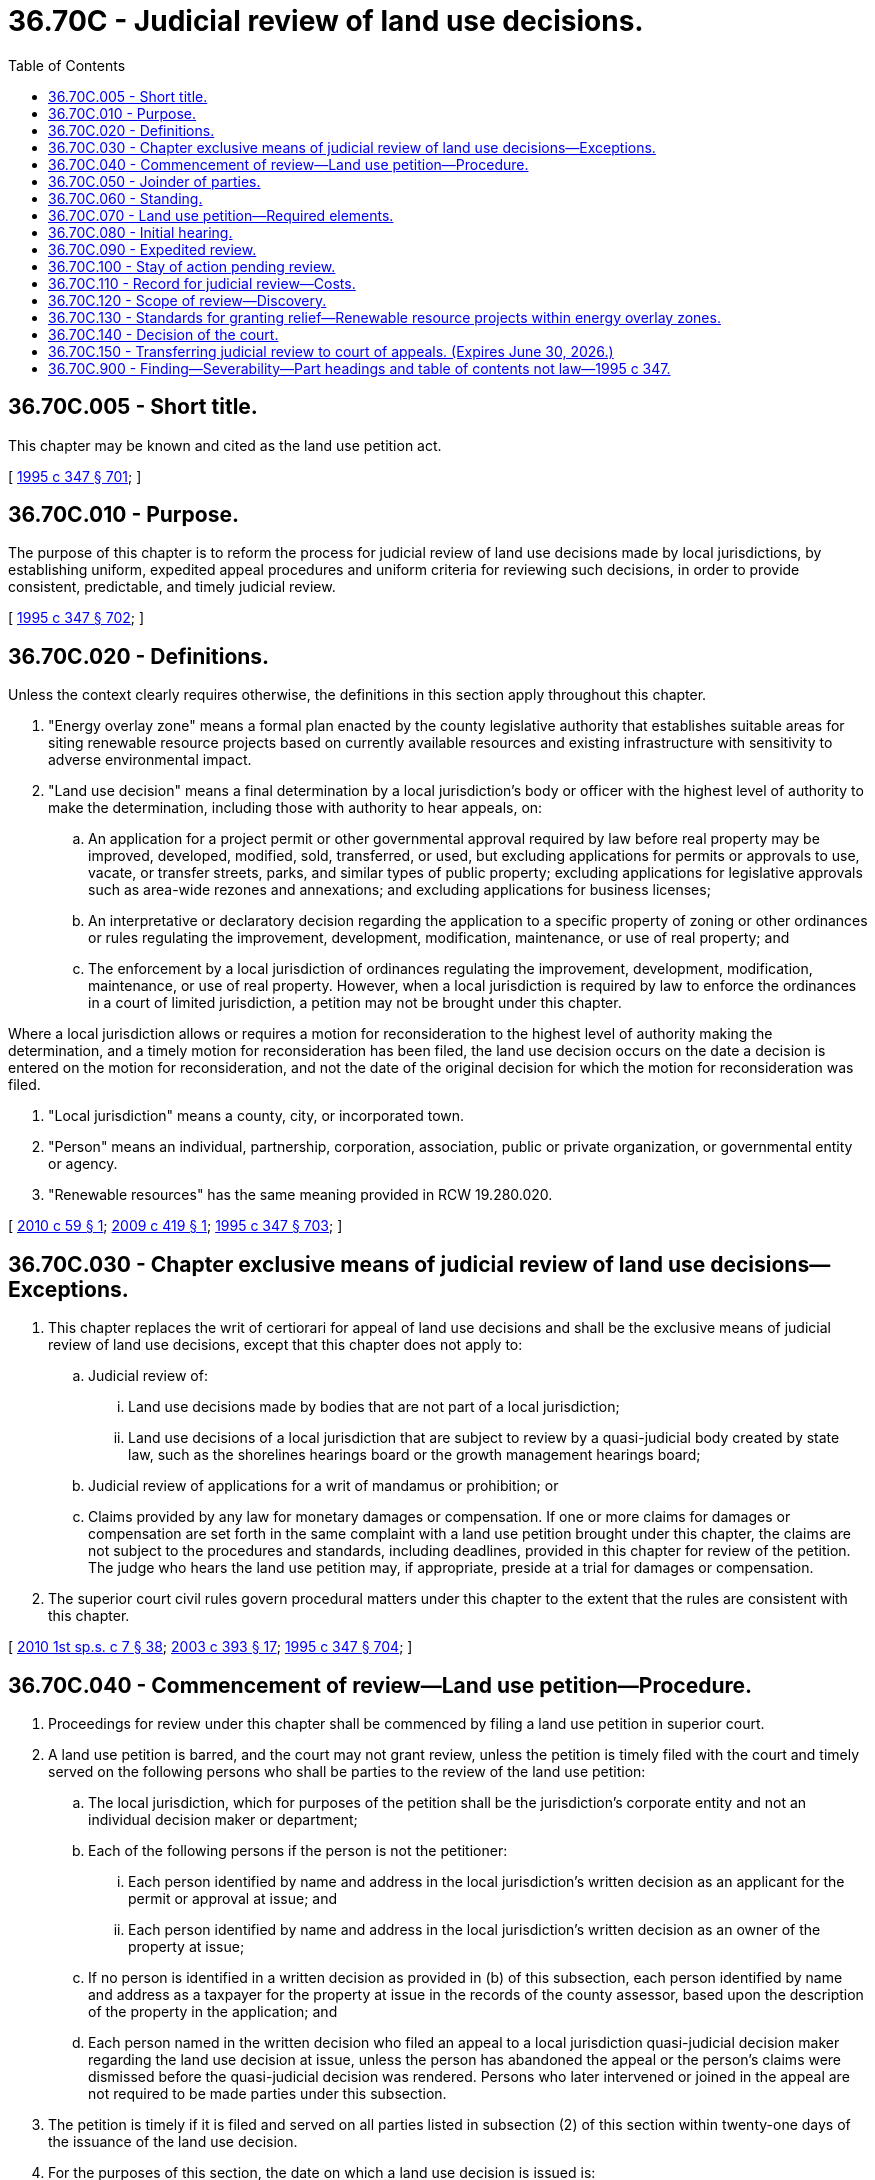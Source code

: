 = 36.70C - Judicial review of land use decisions.
:toc:

== 36.70C.005 - Short title.
This chapter may be known and cited as the land use petition act.

[ http://lawfilesext.leg.wa.gov/biennium/1995-96/Pdf/Bills/Session%20Laws/House/1724-S.SL.pdf?cite=1995%20c%20347%20§%20701[1995 c 347 § 701]; ]

== 36.70C.010 - Purpose.
The purpose of this chapter is to reform the process for judicial review of land use decisions made by local jurisdictions, by establishing uniform, expedited appeal procedures and uniform criteria for reviewing such decisions, in order to provide consistent, predictable, and timely judicial review.

[ http://lawfilesext.leg.wa.gov/biennium/1995-96/Pdf/Bills/Session%20Laws/House/1724-S.SL.pdf?cite=1995%20c%20347%20§%20702[1995 c 347 § 702]; ]

== 36.70C.020 - Definitions.
Unless the context clearly requires otherwise, the definitions in this section apply throughout this chapter.

. "Energy overlay zone" means a formal plan enacted by the county legislative authority that establishes suitable areas for siting renewable resource projects based on currently available resources and existing infrastructure with sensitivity to adverse environmental impact.

. "Land use decision" means a final determination by a local jurisdiction's body or officer with the highest level of authority to make the determination, including those with authority to hear appeals, on:

.. An application for a project permit or other governmental approval required by law before real property may be improved, developed, modified, sold, transferred, or used, but excluding applications for permits or approvals to use, vacate, or transfer streets, parks, and similar types of public property; excluding applications for legislative approvals such as area-wide rezones and annexations; and excluding applications for business licenses;

.. An interpretative or declaratory decision regarding the application to a specific property of zoning or other ordinances or rules regulating the improvement, development, modification, maintenance, or use of real property; and

.. The enforcement by a local jurisdiction of ordinances regulating the improvement, development, modification, maintenance, or use of real property. However, when a local jurisdiction is required by law to enforce the ordinances in a court of limited jurisdiction, a petition may not be brought under this chapter.

Where a local jurisdiction allows or requires a motion for reconsideration to the highest level of authority making the determination, and a timely motion for reconsideration has been filed, the land use decision occurs on the date a decision is entered on the motion for reconsideration, and not the date of the original decision for which the motion for reconsideration was filed.

. "Local jurisdiction" means a county, city, or incorporated town.

. "Person" means an individual, partnership, corporation, association, public or private organization, or governmental entity or agency.

. "Renewable resources" has the same meaning provided in RCW 19.280.020.

[ http://lawfilesext.leg.wa.gov/biennium/2009-10/Pdf/Bills/Session%20Laws/House/2740.SL.pdf?cite=2010%20c%2059%20§%201[2010 c 59 § 1]; http://lawfilesext.leg.wa.gov/biennium/2009-10/Pdf/Bills/Session%20Laws/Senate/5107.SL.pdf?cite=2009%20c%20419%20§%201[2009 c 419 § 1]; http://lawfilesext.leg.wa.gov/biennium/1995-96/Pdf/Bills/Session%20Laws/House/1724-S.SL.pdf?cite=1995%20c%20347%20§%20703[1995 c 347 § 703]; ]

== 36.70C.030 - Chapter exclusive means of judicial review of land use decisions—Exceptions.
. This chapter replaces the writ of certiorari for appeal of land use decisions and shall be the exclusive means of judicial review of land use decisions, except that this chapter does not apply to:

.. Judicial review of:

... Land use decisions made by bodies that are not part of a local jurisdiction;

... Land use decisions of a local jurisdiction that are subject to review by a quasi-judicial body created by state law, such as the shorelines hearings board or the growth management hearings board;

.. Judicial review of applications for a writ of mandamus or prohibition; or

.. Claims provided by any law for monetary damages or compensation. If one or more claims for damages or compensation are set forth in the same complaint with a land use petition brought under this chapter, the claims are not subject to the procedures and standards, including deadlines, provided in this chapter for review of the petition. The judge who hears the land use petition may, if appropriate, preside at a trial for damages or compensation.

. The superior court civil rules govern procedural matters under this chapter to the extent that the rules are consistent with this chapter.

[ http://lawfilesext.leg.wa.gov/biennium/2009-10/Pdf/Bills/Session%20Laws/House/2617-S2.SL.pdf?cite=2010%201st%20sp.s.%20c%207%20§%2038[2010 1st sp.s. c 7 § 38]; http://lawfilesext.leg.wa.gov/biennium/2003-04/Pdf/Bills/Session%20Laws/Senate/5776-S.SL.pdf?cite=2003%20c%20393%20§%2017[2003 c 393 § 17]; http://lawfilesext.leg.wa.gov/biennium/1995-96/Pdf/Bills/Session%20Laws/House/1724-S.SL.pdf?cite=1995%20c%20347%20§%20704[1995 c 347 § 704]; ]

== 36.70C.040 - Commencement of review—Land use petition—Procedure.
. Proceedings for review under this chapter shall be commenced by filing a land use petition in superior court.

. A land use petition is barred, and the court may not grant review, unless the petition is timely filed with the court and timely served on the following persons who shall be parties to the review of the land use petition:

.. The local jurisdiction, which for purposes of the petition shall be the jurisdiction's corporate entity and not an individual decision maker or department;

.. Each of the following persons if the person is not the petitioner:

... Each person identified by name and address in the local jurisdiction's written decision as an applicant for the permit or approval at issue; and

... Each person identified by name and address in the local jurisdiction's written decision as an owner of the property at issue;

.. If no person is identified in a written decision as provided in (b) of this subsection, each person identified by name and address as a taxpayer for the property at issue in the records of the county assessor, based upon the description of the property in the application; and

.. Each person named in the written decision who filed an appeal to a local jurisdiction quasi-judicial decision maker regarding the land use decision at issue, unless the person has abandoned the appeal or the person's claims were dismissed before the quasi-judicial decision was rendered. Persons who later intervened or joined in the appeal are not required to be made parties under this subsection.

. The petition is timely if it is filed and served on all parties listed in subsection (2) of this section within twenty-one days of the issuance of the land use decision.

. For the purposes of this section, the date on which a land use decision is issued is:

.. Three days after a written decision is mailed by the local jurisdiction or, if not mailed, the date on which the local jurisdiction provides notice that a written decision is publicly available;

.. If the land use decision is made by ordinance or resolution by a legislative body sitting in a quasi-judicial capacity, the date the body passes the ordinance or resolution; or

.. If neither (a) nor (b) of this subsection applies, the date the decision is entered into the public record.

. Service on the local jurisdiction must be by delivery of a copy of the petition to the persons identified by or pursuant to RCW 4.28.080 to receive service of process. Service on other parties must be in accordance with the superior court civil rules or by first-class mail to:

.. The address stated in the written decision of the local jurisdiction for each person made a party under subsection (2)(b) of this section;

.. The address stated in the records of the county assessor for each person made a party under subsection (2)(c) of this section; and

.. The address stated in the appeal to the quasi-judicial decision maker for each person made a party under subsection (2)(d) of this section.

. Service by mail is effective on the date of mailing and proof of service shall be by affidavit or declaration under penalty of perjury.

[ http://lawfilesext.leg.wa.gov/biennium/1995-96/Pdf/Bills/Session%20Laws/House/1724-S.SL.pdf?cite=1995%20c%20347%20§%20705[1995 c 347 § 705]; ]

== 36.70C.050 - Joinder of parties.
If the applicant for the land use approval is not the owner of the real property at issue, and if the owner is not accurately identified in the records referred to in RCW 36.70C.040(2) (b) and (c), the applicant shall be responsible for promptly securing the joinder of the owners. In addition, within fourteen days after service each party initially named by the petitioner shall disclose to the other parties the name and address of any person whom such party knows may be needed for just adjudication of the petition, and the petitioner shall promptly name and serve any such person whom the petitioner agrees may be needed for just adjudication. If such a person is named and served before the initial hearing, leave of court for the joinder is not required, and the petitioner shall provide the newly joined party with copies of the pleadings filed before the party's joinder. Failure by the petitioner to name or serve, within the time required by RCW 36.70C.040(3), persons who are needed for just adjudication but who are not identified in the records referred to in RCW 36.70C.040(2)(b), or in RCW 36.70C.040(2)(c) if applicable, shall not deprive the court of jurisdiction to hear the land use petition.

[ http://lawfilesext.leg.wa.gov/biennium/1995-96/Pdf/Bills/Session%20Laws/House/1724-S.SL.pdf?cite=1995%20c%20347%20§%20706[1995 c 347 § 706]; ]

== 36.70C.060 - Standing.
Standing to bring a land use petition under this chapter is limited to the following persons:

. The applicant and the owner of property to which the land use decision is directed;

. Another person aggrieved or adversely affected by the land use decision, or who would be aggrieved or adversely affected by a reversal or modification of the land use decision. A person is aggrieved or adversely affected within the meaning of this section only when all of the following conditions are present:

.. The land use decision has prejudiced or is likely to prejudice that person;

.. That person's asserted interests are among those that the local jurisdiction was required to consider when it made the land use decision;

.. A judgment in favor of that person would substantially eliminate or redress the prejudice to that person caused or likely to be caused by the land use decision; and

.. The petitioner has exhausted his or her administrative remedies to the extent required by law.

[ http://lawfilesext.leg.wa.gov/biennium/1995-96/Pdf/Bills/Session%20Laws/House/1724-S.SL.pdf?cite=1995%20c%20347%20§%20707[1995 c 347 § 707]; ]

== 36.70C.070 - Land use petition—Required elements.
A land use petition must set forth:

. The name and mailing address of the petitioner;

. The name and mailing address of the petitioner's attorney, if any;

. The name and mailing address of the local jurisdiction whose land use decision is at issue;

. Identification of the decision-making body or officer, together with a duplicate copy of the decision, or, if not a written decision, a summary or brief description of it;

. Identification of each person to be made a party under RCW 36.70C.040(2) (b) through (d);

. Facts demonstrating that the petitioner has standing to seek judicial review under RCW 36.70C.060;

. A separate and concise statement of each error alleged to have been committed;

. A concise statement of facts upon which the petitioner relies to sustain the statement of error; and

. A request for relief, specifying the type and extent of relief requested.

[ http://lawfilesext.leg.wa.gov/biennium/1995-96/Pdf/Bills/Session%20Laws/House/1724-S.SL.pdf?cite=1995%20c%20347%20§%20708[1995 c 347 § 708]; ]

== 36.70C.080 - Initial hearing.
. Within seven days after the petition is served on the parties identified in RCW 36.70C.040(2), the petitioner shall note, according to the local rules of superior court, an initial hearing on jurisdictional and preliminary matters. This initial hearing shall be set no sooner than thirty-five days and no later than fifty days after the petition is served on the parties identified in RCW 36.70C.040(2).

. The parties shall note all motions on jurisdictional and procedural issues for resolution at the initial hearing, except that a motion to allow discovery may be brought sooner. Where confirmation of motions is required, each party shall be responsible for confirming its own motions.

. The defenses of lack of standing, untimely filing or service of the petition, and failure to join persons needed for just adjudication are waived if not raised by timely motion noted to be heard at the initial hearing, unless the court allows discovery on such issues.

. The petitioner shall move the court for an order at the initial hearing that sets the date on which the record must be submitted, sets a briefing schedule, sets a discovery schedule if discovery is to be allowed, and sets a date for the hearing or trial on the merits.

. The parties may waive the initial hearing by scheduling with the court a date for the hearing or trial on the merits and filing a stipulated order that resolves the jurisdictional and procedural issues raised by the petition, including the issues identified in subsections (3) and (4) of this section.

. A party need not file an answer to the petition.

[ http://lawfilesext.leg.wa.gov/biennium/1995-96/Pdf/Bills/Session%20Laws/House/1724-S.SL.pdf?cite=1995%20c%20347%20§%20709[1995 c 347 § 709]; ]

== 36.70C.090 - Expedited review.
The court shall provide expedited review of petitions filed under this chapter. The matter must be set for hearing within sixty days of the date set for submitting the local jurisdiction's record, absent a showing of good cause for a different date or a stipulation of the parties.

[ http://lawfilesext.leg.wa.gov/biennium/1995-96/Pdf/Bills/Session%20Laws/House/1724-S.SL.pdf?cite=1995%20c%20347%20§%20710[1995 c 347 § 710]; ]

== 36.70C.100 - Stay of action pending review.
. A petitioner or other party may request the court to stay or suspend an action by the local jurisdiction or another party to implement the decision under review. The request must set forth a statement of grounds for the stay and the factual basis for the request.

. A court may grant a stay only if the court finds that:

.. The party requesting the stay is likely to prevail on the merits;

.. Without the stay the party requesting it will suffer irreparable harm;

.. The grant of a stay will not substantially harm other parties to the proceedings; and

.. The request for the stay is timely in light of the circumstances of the case.

. The court may grant the request for a stay upon such terms and conditions, including the filing of security, as are necessary to prevent harm to other parties by the stay.

[ http://lawfilesext.leg.wa.gov/biennium/1995-96/Pdf/Bills/Session%20Laws/House/1724-S.SL.pdf?cite=1995%20c%20347%20§%20711[1995 c 347 § 711]; ]

== 36.70C.110 - Record for judicial review—Costs.
. Within forty-five days after entry of an order to submit the record, or within such a further time as the court allows or as the parties agree, the local jurisdiction shall submit to the court a certified copy of the record for judicial review of the land use decision, except that the petitioner shall prepare at the petitioner's expense and submit a verbatim transcript of any hearings held on the matter.

. If the parties agree, or upon order of the court, the record shall be shortened or summarized to avoid reproduction and transcription of portions of the record that are duplicative or not relevant to the issues to be reviewed by the court.

. The petitioner shall pay the local jurisdiction the cost of preparing the record before the local jurisdiction submits the record to the court. Failure by the petitioner to timely pay the local jurisdiction relieves the local jurisdiction of responsibility to submit the record and is grounds for dismissal of the petition.

. If the relief sought by the petitioner is granted in whole or in part the court shall equitably assess the cost of preparing the record among the parties. In assessing costs the court shall take into account the extent to which each party prevailed and the reasonableness of the parties' conduct in agreeing or not agreeing to shorten or summarize the record under subsection (2) of this section.

[ http://lawfilesext.leg.wa.gov/biennium/1995-96/Pdf/Bills/Session%20Laws/House/1724-S.SL.pdf?cite=1995%20c%20347%20§%20712[1995 c 347 § 712]; ]

== 36.70C.120 - Scope of review—Discovery.
. When the land use decision being reviewed was made by a quasi-judicial body or officer who made factual determinations in support of the decision and the parties to the quasi-judicial proceeding had an opportunity consistent with due process to make a record on the factual issues, judicial review of factual issues and the conclusions drawn from the factual issues shall be confined to the record created by the quasi-judicial body or officer, except as provided in subsections (2) through (4) of this section.

. For decisions described in subsection (1) of this section, the record may be supplemented by additional evidence only if the additional evidence relates to:

.. Grounds for disqualification of a member of the body or of the officer that made the land use decision, when such grounds were unknown by the petitioner at the time the record was created;

.. Matters that were improperly excluded from the record after being offered by a party to the quasi-judicial proceeding; or

.. Matters that were outside the jurisdiction of the body or officer that made the land use decision.

. For land use decisions other than those described in subsection (1) of this section, the record for judicial review may be supplemented by evidence of material facts that were not made part of the local jurisdiction's record.

. The court may require or permit corrections of ministerial errors or inadvertent omissions in the preparation of the record.

. The parties may not conduct pretrial discovery except with the prior permission of the court, which may be sought by motion at any time after service of the petition. The court shall not grant permission unless the party requesting it makes a prima facie showing of need. The court shall strictly limit discovery to what is necessary for equitable and timely review of the issues that are raised under subsections (2) and (3) of this section. If the court allows the record to be supplemented, the court shall require the parties to disclose before the hearing or trial on the merits the specific evidence they intend to offer. If any party, or anyone acting on behalf of any party, requests records under chapter 42.56 RCW relating to the matters at issue, a copy of the request shall simultaneously be given to all other parties and the court shall take such request into account in fashioning an equitable discovery order under this section.

[ http://lawfilesext.leg.wa.gov/biennium/2005-06/Pdf/Bills/Session%20Laws/House/1133-S.SL.pdf?cite=2005%20c%20274%20§%20273[2005 c 274 § 273]; http://lawfilesext.leg.wa.gov/biennium/1995-96/Pdf/Bills/Session%20Laws/House/1724-S.SL.pdf?cite=1995%20c%20347%20§%20713[1995 c 347 § 713]; ]

== 36.70C.130 - Standards for granting relief—Renewable resource projects within energy overlay zones.
. The superior court, acting without a jury, shall review the record and such supplemental evidence as is permitted under RCW 36.70C.120. The court may grant relief only if the party seeking relief has carried the burden of establishing that one of the standards set forth in (a) through (f) of this subsection has been met. The standards are:

.. The body or officer that made the land use decision engaged in unlawful procedure or failed to follow a prescribed process, unless the error was harmless;

.. The land use decision is an erroneous interpretation of the law, after allowing for such deference as is due the construction of a law by a local jurisdiction with expertise;

.. The land use decision is not supported by evidence that is substantial when viewed in light of the whole record before the court;

.. The land use decision is a clearly erroneous application of the law to the facts;

.. The land use decision is outside the authority or jurisdiction of the body or officer making the decision; or

.. The land use decision violates the constitutional rights of the party seeking relief.

. In order to grant relief under this chapter, it is not necessary for the court to find that the local jurisdiction engaged in arbitrary and capricious conduct. A grant of relief by itself may not be deemed to establish liability for monetary damages or compensation.

. Land use decisions made by a local jurisdiction concerning renewable resource projects within a county energy overlay zone are presumed to be reasonable if they are in compliance with the requirements and standards established by local ordinance for that zone. However, for land use decisions concerning wind power generation projects, either:

.. The local ordinance for that zone is consistent with the department of fish and wildlife's wind power guidelines; or

.. The local jurisdiction prepared an environmental impact statement under chapter 43.21C RCW on the energy overlay zone; and

... The local ordinance for that zone requires project mitigation, as addressed in the environmental impact statement and consistent with local, state, and federal law;

... The local ordinance for that zone requires site specific fish and wildlife and cultural resources analysis; and

... The local jurisdiction has adopted an ordinance that addresses critical areas under chapter 36.70A RCW.

. If a local jurisdiction has taken action and adopted local ordinances consistent with subsection (3)(b) of this section, then wind power generation projects permitted consistently with the energy overlay zone are deemed to have adequately addressed their environmental impacts as required under chapter 43.21C RCW.

[ http://lawfilesext.leg.wa.gov/biennium/2009-10/Pdf/Bills/Session%20Laws/Senate/5107.SL.pdf?cite=2009%20c%20419%20§%202[2009 c 419 § 2]; http://lawfilesext.leg.wa.gov/biennium/1995-96/Pdf/Bills/Session%20Laws/House/1724-S.SL.pdf?cite=1995%20c%20347%20§%20714[1995 c 347 § 714]; ]

== 36.70C.140 - Decision of the court.
The court may affirm or reverse the land use decision under review or remand it for modification or further proceedings. If the decision is remanded for modification or further proceedings, the court may make such an order as it finds necessary to preserve the interests of the parties and the public, pending further proceedings or action by the local jurisdiction.

[ http://lawfilesext.leg.wa.gov/biennium/1995-96/Pdf/Bills/Session%20Laws/House/1724-S.SL.pdf?cite=1995%20c%20347%20§%20715[1995 c 347 § 715]; ]

== 36.70C.150 - Transferring judicial review to court of appeals. (Expires June 30, 2026.)
. The superior court may transfer the judicial review of a land use decision to the court of appeals upon finding that all parties have consented to the transfer to the court of appeals and agreed that the judicial review can occur based upon an existing record. Transfer of cases pursuant to this section does not require the filing of a motion for discretionary review with the court of appeals.

. Upon stipulation and consent to transfer, the parties waive the right to seek an award of attorneys' fees and costs under RCW 4.84.370, except as may be awarded following an appeal to the supreme court.

. RCW 36.70C.090 does not apply to a matter transferred to the court of appeals pursuant to this section.

. This section expires June 30, 2026.

[ http://lawfilesext.leg.wa.gov/biennium/2021-22/Pdf/Bills/Session%20Laws/Senate/5225.SL.pdf?cite=2021%20c%20305%20§%201[2021 c 305 § 1]; ]

== 36.70C.900 - Finding—Severability—Part headings and table of contents not law—1995 c 347.
See notes following RCW 36.70A.470.

[ ]

